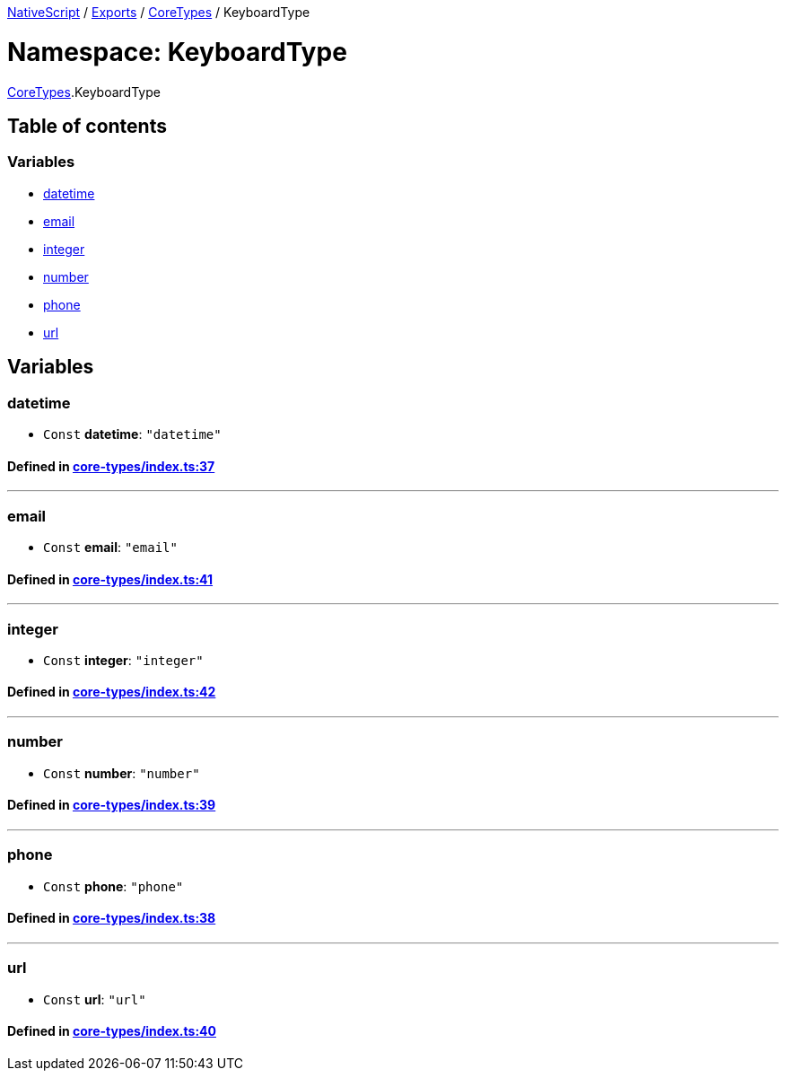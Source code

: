 

xref:../README.adoc[NativeScript] / xref:../modules.adoc[Exports] / xref:CoreTypes.adoc[CoreTypes] / KeyboardType

= Namespace: KeyboardType

xref:CoreTypes.adoc[CoreTypes].KeyboardType

== Table of contents

=== Variables

* link:CoreTypes.KeyboardType.adoc#datetime[datetime]
* link:CoreTypes.KeyboardType.adoc#email[email]
* link:CoreTypes.KeyboardType.adoc#integer[integer]
* link:CoreTypes.KeyboardType.adoc#number[number]
* link:CoreTypes.KeyboardType.adoc#phone[phone]
* link:CoreTypes.KeyboardType.adoc#url[url]

== Variables

[#datetime]
=== datetime

• `Const` *datetime*: `"datetime"`

==== Defined in https://github.com/NativeScript/NativeScript/blob/02d4834bd/packages/core/core-types/index.ts#L37[core-types/index.ts:37]

'''

[#email]
=== email

• `Const` *email*: `"email"`

==== Defined in https://github.com/NativeScript/NativeScript/blob/02d4834bd/packages/core/core-types/index.ts#L41[core-types/index.ts:41]

'''

[#integer]
=== integer

• `Const` *integer*: `"integer"`

==== Defined in https://github.com/NativeScript/NativeScript/blob/02d4834bd/packages/core/core-types/index.ts#L42[core-types/index.ts:42]

'''

[#number]
=== number

• `Const` *number*: `"number"`

==== Defined in https://github.com/NativeScript/NativeScript/blob/02d4834bd/packages/core/core-types/index.ts#L39[core-types/index.ts:39]

'''

[#phone]
=== phone

• `Const` *phone*: `"phone"`

==== Defined in https://github.com/NativeScript/NativeScript/blob/02d4834bd/packages/core/core-types/index.ts#L38[core-types/index.ts:38]

'''

[#url]
=== url

• `Const` *url*: `"url"`

==== Defined in https://github.com/NativeScript/NativeScript/blob/02d4834bd/packages/core/core-types/index.ts#L40[core-types/index.ts:40]
